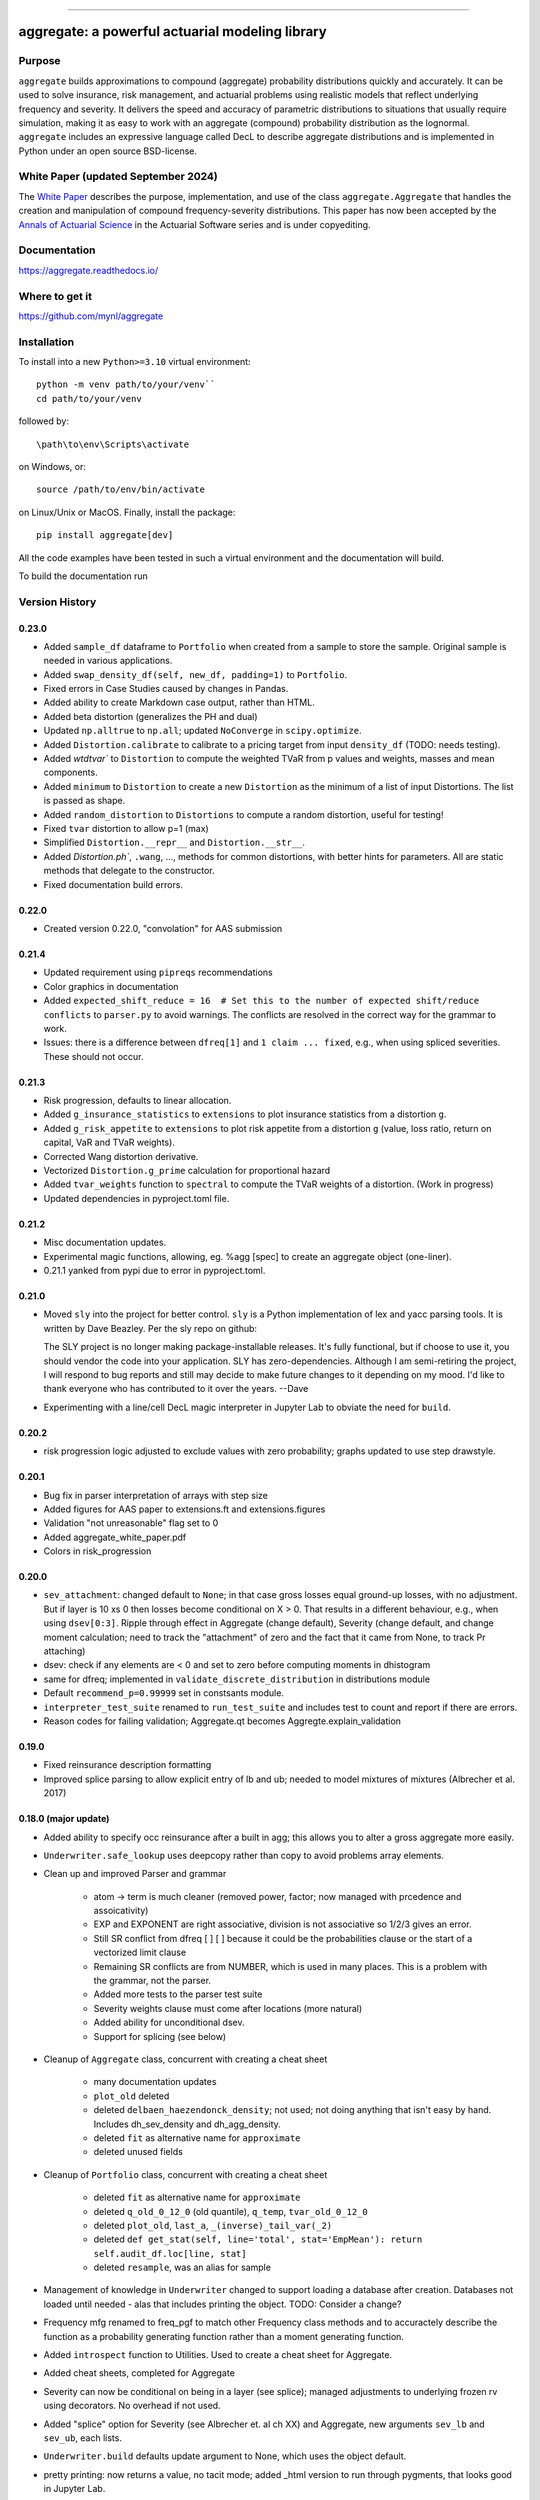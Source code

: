 |  |activity| |doc| |version|
|  |py-versions| |downloads|
|  |license| |packages| |zenodo|

-----

aggregate: a powerful actuarial modeling library
==================================================

Purpose
-----------

``aggregate`` builds approximations to compound (aggregate) probability distributions quickly and accurately.
It can be used to solve insurance, risk management, and actuarial problems using realistic models that reflect
underlying frequency and severity. It delivers the speed and accuracy of parametric distributions to situations
that usually require simulation, making it as easy to work with an aggregate (compound) probability distribution
as the lognormal. ``aggregate`` includes an expressive language called DecL to describe aggregate distributions
and is implemented in Python under an open source BSD-license.

White Paper (updated September 2024)
-------------------------------------

The `White Paper <https://github.com/mynl/aggregate/blob/master/cheat-sheets/aggregate_accepted_2024-05-30.pdf>`_ describes
the purpose, implementation, and use of the class ``aggregate.Aggregate`` that
handles the creation and manipulation of compound frequency-severity distributions. This paper has now
been accepted by the `Annals of Actuarial Science <https://www.cambridge.org/core/journals/annals-of-actuarial-science>`_
in the Actuarial Software series and is under copyediting.

Documentation
-------------

https://aggregate.readthedocs.io/


Where to get it
---------------

https://github.com/mynl/aggregate


Installation
------------

To install into a new ``Python>=3.10`` virtual environment::

    python -m venv path/to/your/venv``
    cd path/to/your/venv

followed by::

    \path\to\env\Scripts\activate

on Windows, or::

    source /path/to/env/bin/activate

on Linux/Unix or MacOS. Finally, install the package::

    pip install aggregate[dev]

All the code examples have been tested in such a virtual environment and the documentation will build.

To build the documentation run

Version History
-----------------

0.23.0
~~~~~~~~~~

* Added ``sample_df`` dataframe to ``Portfolio`` when created from a sample
  to store the sample. Original sample is needed in various applications.
* Added ``swap_density_df(self, new_df, padding=1)`` to ``Portfolio``.
* Fixed errors in Case Studies caused by changes in Pandas.
* Added ability to create Markdown case output, rather than HTML.
* Added beta distortion (generalizes the PH and dual)
* Updated ``np.alltrue`` to ``np.all``; updated ``NoConverge`` in ``scipy.optimize``.
* Added ``Distortion.calibrate`` to calibrate to a pricing target from input ``density_df`` (TODO: needs testing).
* Added `wtdtvar`` to ``Distortion`` to compute the weighted TVaR from p values and weights,
  masses and mean components.
* Added ``minimum`` to ``Distortion`` to create a new ``Distortion`` as the minimum of a list of input Distortions. The list is passed as shape.
* Added ``random_distortion`` to ``Distortions`` to compute a random distortion, useful
  for testing!
* Fixed ``tvar`` distortion to allow p=1 (max)
* Simplified ``Distortion.__repr__`` and ``Distortion.__str__``.
* Added `Distortion.ph``, ``.wang``, ...,  methods for common distortions, with better
  hints for parameters. All are static methods that delegate to the constructor.
* Fixed documentation build errors.

0.22.0
~~~~~~~~~~

* Created version 0.22.0, "convolation" for AAS submission

0.21.4
~~~~~~~~

* Updated requirement using ``pipreqs`` recommendations
* Color graphics in documentation
* Added ``expected_shift_reduce = 16  # Set this to the number of expected shift/reduce conflicts`` to ``parser.py``
  to avoid warnings. The conflicts are resolved in the correct way for the grammar to work.
* Issues: there is a difference between ``dfreq[1]`` and ``1 claim ... fixed``, e.g.,
  when using spliced severities. These should not  occur.


0.21.3
~~~~~~~~

* Risk progression, defaults to linear allocation.
* Added ``g_insurance_statistics`` to ``extensions`` to plot insurance statistics from a distortion ``g``.
* Added ``g_risk_appetite`` to ``extensions`` to plot risk appetite from a distortion ``g`` (value, loss ratio,
  return on capital, VaR and TVaR weights).
* Corrected Wang distortion derivative.
* Vectorized ``Distortion.g_prime`` calculation for proportional hazard
* Added ``tvar_weights`` function to ``spectral`` to compute the TVaR weights of a distortion. (Work in progress)
* Updated dependencies in pyproject.toml file.

0.21.2
~~~~~~~~

* Misc documentation updates.
* Experimental magic functions, allowing, eg. %agg [spec] to create an aggregate object (one-liner).
* 0.21.1 yanked from pypi due to error in pyproject.toml.

0.21.0
~~~~~~~~~

* Moved ``sly`` into the project for better control.  ``sly`` is a Python implementation of lex and yacc parsing tools.
  It is written by Dave Beazley. Per the sly repo on github:

  The SLY project is no longer making package-installable releases. It's fully functional, but if choose to use it,
  you should vendor the code into your application. SLY has zero-dependencies. Although I am semi-retiring the project,
  I will respond to bug reports and still may decide to make future changes to it depending on my mood.
  I'd like to thank everyone who has contributed to it over the years. --Dave

* Experimenting with a line/cell DecL magic interpreter in Jupyter Lab to obviate the
  need for ``build``.

0.20.2
~~~~~~~~~

* risk progression logic adjusted to exclude values with zero probability; graphs
  updated to use step drawstyle.

0.20.1
~~~~~~~

* Bug fix in parser interpretation of arrays with step size
* Added figures for AAS paper to extensions.ft and extensions.figures
* Validation "not unreasonable" flag set to 0
* Added aggregate_white_paper.pdf
* Colors in risk_progression

0.20.0
~~~~~~~

* ``sev_attachment``: changed default to ``None``; in that case gross losses equal
  ground-up losses, with no adjustment. But if layer is 10 xs 0 then losses
  become conditional on X > 0. That results in a different behaviour, e.g.,
  when using ``dsev[0:3]``. Ripple through effect in Aggregate (change default),
  Severity (change default, and change moment calculation; need to track the "attachment"
  of zero and the fact that it came from None, to track Pr attaching)
* dsev: check if any elements are < 0 and set to zero before computing moments
  in dhistogram
* same for dfreq; implemented in ``validate_discrete_distribution`` in distributions module
* Default ``recommend_p=0.99999`` set in constsants module.
* ``interpreter_test_suite`` renamed to ``run_test_suite`` and includes test
  to count and report if there are errors.
* Reason codes for failing validation; Aggregate.qt becomes Aggregte.explain_validation

0.19.0
~~~~~~~

* Fixed reinsurance description formatting
* Improved splice parsing to allow explicit entry of lb and ub; needed to
  model mixtures of mixtures (Albrecher et al. 2017)

0.18.0 (major update)
~~~~~~~~~~~~~~~~~~~~~~~

* Added ability to specify occ reinsurance after a built in agg; this
  allows you to alter a gross aggregate more easily.
* ``Underwriter.safe_lookup`` uses deepcopy rather than copy to avoid
  problems array elements.
* Clean up and improved Parser and grammar

    - atom -> term is much cleaner (removed power, factor; now
      managed with prcedence and assoicativity)
    - EXP and EXPONENT are right
      associative, division is not associative so 1/2/3 gives an error.
    - Still SR conflict from dfreq [ ] [  ] because it could be the
      probabilities clause or the start of a vectorized limit clause
    - Remaining SR conflicts are from NUMBER, which is used in many
      places. This is a problem with the grammar, not the parser.
    - Added more tests to the parser test suite
    - Severity weights clause must come after locations (more natural)
    - Added ability for unconditional dsev.
    - Support for splicing (see below)

* Cleanup of ``Aggregate`` class, concurrent with creating a cheat sheet

    - many documentation updates
    - ``plot_old`` deleted
    - deleted ``delbaen_haezendonck_density``; not used; not doing anything
      that isn't easy by hand. Includes dh_sev_density and dh_agg_density.
    - deleted ``fit`` as alternative name for ``approximate``
    - deleted unused fields

* Cleanup of ``Portfolio`` class, concurrent with creating a cheat sheet

    - deleted ``fit`` as alternative name for ``approximate``
    - deleted ``q_old_0_12_0`` (old quantile), ``q_temp``, ``tvar_old_0_12_0``
    - deleted ``plot_old``, ``last_a``, ``_(inverse)_tail_var(_2)``
    - deleted ``def get_stat(self, line='total', stat='EmpMean'): return self.audit_df.loc[line, stat]``
    - deleted ``resample``, was an alias for sample

* Management of knowledge in ``Underwriter`` changed to support loading
  a database after creation. Databases not loaded until needed - alas
  that includes printing the object. TODO: Consider a change?
* Frequency mfg renamed to freq_pgf to match other Frequency class methods and
  to accuractely describe the function as a probability generating function
  rather than a moment generating function.
* Added ``introspect`` function to Utilities. Used to create a cheat sheet
  for Aggregate.
* Added cheat sheets, completed for Aggregate
* Severity can now be conditional on being in a layer (see splice); managed
  adjustments to underlying frozen rv using decorators. No overhead if not
  used.
* Added "splice" option for Severity (see Albrecher et. al ch XX) and Aggregate,
  new arguments ``sev_lb`` and ``sev_ub``, each lists.
* ``Underwriter.build`` defaults update argument to None, which uses the object default.
* pretty printing: now returns a value, no tacit mode; added _html version to
  run through pygments, that looks good in Jupyter Lab.

0.17.1
~~~~~~~~

* Adjusted pyproject.toml
* pygments lexer tweaks
* Simplified grammar: % and inf now handled as part of resolving NUMBER; still 16 = 5 * 3 + 1 SR conflicts
* Reading databases on demand in Underwriter, resulting in faster object creation
* Creating and testing exsitance of subdirectories in Undewriter on demand using properties
* Creating directories moved into Extensions __init__.py
* lexer and parser as properties for Underwriter object creation
* Default ``recommend_p`` changed from 0.999 to 0.99999.
* ``recommend_bucket`` now uses ``p=max(p, 1-1e-8)`` if severity is unlimited.


0.17.0 (July 2023)
~~~~~~~~~~~~~~~~~~~~

* ``more`` added as a proper method
* Fixed debugfile in parser.py which stops installation if not None (need to
  enure the directory exists)
* Fixed build and MANIFEST to remove build warning
* parser: semicolon no longer mapped to newline; it is now used to provide hints
  notes
* ``recommend_bucket`` uses p=max(p, 1-1e-8) if limit=inf. Default increased from 0.999
  to 0.99999 based on examples; works well for limited severity but not well for unlimited severity.
* Implemented calculation hints in note strings. Format is k=v; pairs; k
  bs, log2, padding, recommend_p, normalize are recognized. If present they are used
  if no arguments are passed explicitly to ``build``.
* Added ``interpreter_test_suite()`` to ``Underwriter`` to run the test suite
* Added ``test_suite_file`` to ``Underwriter`` to return ``Path`` to ``test_suite.agg``` file
* Layers, attachments, and the reinsurance tower can now be ranges, ``[s:f:j]`` syntax

0.16.1 (July 2023)
~~~~~~~~~~~~~~~~~~~~

* IDs can now include dashes: Line-A is a legitimate date
* Include templates and test-cases.agg file in the distribution
* Fixed mixed severity / limit profile interaction. Mixtures now work with
  exposure defined by losses and premium (as opposed to just claim count),
  correctly account for excess layers (which requires re-weighting the
  mixture components). Involves fixing the ground up severity and using it
  to adjust weights first. Then, by layer, figure the severity and convert
  exposure to claim count if necessary. Cases where there is no loss in the
  layer (high layer from low mean / low vol componet) replace by zero. Use
  logging level 20 for more details.
* Added ``more`` function to ``Portfolio``, ``Aggregate`` and ``Underwriter`` classes.
  Given a regex it returns all methods and attributes matching. It tries to call a method
  with no arguments and reports the answer. ``more`` is defined in utilities
  and can be applied to any object.
* Moved work of ``qt`` from utilities into ``Aggregate``` (where it belongs).
  Retained ``qt`` for backwards compatibility.
* Parser: power <- atom ** factor to power <- factor ** factor to allow (1/2)**(3/4)
* ``random` module renamed `random_agg`` to avoid conflict with Python ``random``
* Implemented exact moments for exponential (special case of gamma) because
  MED is a common distribution and computing analytic moments is very time
  consuming for large mixtures.
* Added ZM and ZT examples to test_cases.agg; adjusted Portfolio examples to
  be on one line so they run through interpreter_file tests.

0.16.0 (June 2023)
~~~~~~~~~~~~~~~~~~~~

* Implemented ZM and ZT distributions using decorators!
* Added panjer_ab to Frequency, reports a and b values, p_k = (a + b / k) p_{k-1}. These values can be tested
  by computing implied a and b values from r_k = k p_k / p_{k-1} = ak + b; diff r_k = a and b is an easy
  computation.
* Added freq_dist(log2) option to Freq to return the frequency distribution stand-alone
* Added negbin frequency where freq_a equals the variance multiplier


0.15.0 (June 2023)
~~~~~~~~~~~~~~~~~~~~

* Added pygments lexer for decl (called agg, agregate, dec, or decl)
* Added to the documentation
* using pygments style in ``pprint_ex`` html mode
* removed old setup scripts and files and stack.md

0.14.1 (June 2023)
~~~~~~~~~~~~~~~~~~~~

* Added scripts.py for entry points
* Updated .readthedocs.yaml to build from toml not requirements.txt
* Fixes to documentation
* ``Portfolio.tvar_threshold`` updated to use ``scipy.optimize.bisect``
* Added ``kaplan_meier`` to ``utilities`` to compute product limit estimator survival
  function from censored data. This applies to a loss listing with open (censored)
  and closed claims.
* doc to docs []
* Enhanced ``make_var_tvar`` for cases where all probabilities are equal, using linspace rather
  than cumsum.

0.13.0 (June 4, 2023)
~~~~~~~~~~~~~~~~~~~~~~~

* Updated ``Portfolio.price`` to implement ``allocation='linear'`` and
  allow a dictionary of distortions
* ``ordered='strict'`` default for ``Portfolio.calibrate_distortions``
* Pentagon can return a namedtuple and solve does not return a dataframe (it has no return value)
* Added random.py module to hold random state. Incorporated into

    - Utilities: Iman Conover (ic_noise permuation) and rearrangement algorithms
    - ``Portfolio`` sample
    - ``Aggregate`` sample
    - Spectral ``bagged_distortion``

* ``Portfolio`` added ``n_units`` property
* ``Portfolio`` simplified ``__repr__``
* Added ``block_iman_conover``  to ``utilitiles``. Note tester code in the documentation. Very Nice! 😁😁😁
* New VaR, quantile and TVaR functions: 1000x speedup and more accurate. Builder function in ``utilities``.
* pyproject.toml project specification, updated build process, now creates whl file rather than egg file.

0.12.0 (May 2023)
~~~~~~~~~~~~~~~~~~~

* ``add_exa_sample`` becomes method of ``Portfolio``
* Added ``create_from_sample`` method to ``Portfolio``
* Added ``bodoff`` method to compute layer capital allocation to ``Portfolio``
* Improved validation error reporting
* ``extensions.samples`` module deleted
* Added ``spectral.approx_ccoc`` to create a ct approx to the CCoC distortion
* ``qdp`` moved to ``utilities`` (describe plus some quantiles)
* Added ``Pentagon`` class in ``extensions``
* Added example use of the Pollaczeck-Khinchine formula, reproducing examples from
  the `actuar`` risk vignette to Ch 5 of the documentation.

Earlier versions
~~~~~~~~~~~~~~~~~~

See github commit notes.

Version numbers follow semantic versioning, MAJOR.MINOR.PATCH:

* MAJOR version changes with incompatible API changes.
* MINOR version changes with added functionality in a backwards compatible manner.
* PATCH version changes with backwards compatible bug fixes.

Issues and Todo
-----------------

* Treatment of zero lb is not consistent with attachment equals zero.
* Flag attempts to use fixed frequency with non-integer expected value.
* Flag attempts to use mixing with inconsistent frequency distribution.

Getting started
---------------

To get started, import ``build``. It provides easy access to all functionality.

Here is a model of the sum of three dice rolls. The DataFrame ``describe`` compares exact mean, CV and skewness with the ``aggregate`` computation for the frequency, severity, and aggregate components. Common statistical functions like the cdf and quantile function are built-in. The whole probability distribution is available in ``a.density_df``.

::

  from aggregate import build, qd
  a = build('agg Dice dfreq [3] dsev [1:6]')
  qd(a)

>>>        E[X] Est E[X]    Err E[X]   CV(X) Est CV(X)   Err CV(X) Skew(X) Est Skew(X)
>>>  X
>>>  Freq     3                            0
>>>  Sev    3.5      3.5           0 0.48795   0.48795 -3.3307e-16       0  2.8529e-15
>>>  Agg   10.5     10.5 -3.3307e-16 0.28172   0.28172 -8.6597e-15       0 -1.5813e-13

::

  print(f'\nProbability sum < 12 = {a.cdf(12):.3f}\nMedian = {a.q(0.5):.0f}')

>>>  Probability sum < 12 = 0.741
>>>  Median = 10


``aggregate`` can use any ``scipy.stats`` continuous random variable as a severity, and
supports all common frequency distributions. Here is a compound-Poisson with lognormal
severity, mean 50 and cv 2.

::

  a = build('agg Example 10 claims sev lognorm 50 cv 2 poisson')
  qd(a)

>>>       E[X] Est E[X]   Err E[X]   CV(X) Est CV(X) Err CV(X)  Skew(X) Est Skew(X)
>>> X
>>> Freq    10                     0.31623                      0.31623
>>> Sev     50   49.888 -0.0022464       2    1.9314 -0.034314       14      9.1099
>>> Agg    500   498.27 -0.0034695 0.70711   0.68235 -0.035007   3.5355      2.2421

::

  # cdf and quantiles
  print(f'Pr(X<=500)={a.cdf(500):.3f}\n0.99 quantile={a.q(0.99)}')

>>> Pr(X<=500)=0.611
>>> 0.99 quantile=1727.125

See the documentation for more examples.

Dependencies
------------

See requirements.txt.

Install from source
--------------------
::

    git clone --no-single-branch --depth 50 https://github.com/mynl/aggregate.git .

    # to test from local machine
    # mkdir /temp/dm
    # cd /temp/dm
    # git clone c:/s/telos/python/aggregate_project
    # cd aggregate_project

    git checkout --force origin/master

    git clean -d -f -f

    python -mvirtualenv ./venv
    # activate the virtual environment

    pip install aggregate[dev]

    # ./venv/Scripts on Windows
    #./venv/bin/python -m pip install --exists-action=w --no-cache-dir -r requirements.txt

    # to create help files
    #./venv/bin/python -m pip install --upgrade --no-cache-dir pip setuptools<58.3.0

    #./venv/bin/python -m pip install --upgrade --no-cache-dir pillow mock==1.0.1 alabaster>=0.7,<0.8,!=0.7.5 commonmark==0.9.1 recommonmark==0.5.0 sphinx<2 sphinx-rtd-theme<0.5 readthedocs-sphinx-ext<2.3 jinja2<3.1.0

    # make the docs script
    python -m pip install --upgrade --no-cache-dir pip setuptools
    python -m pip install --upgrade --no-cache-dir sphinx readthedocs-sphinx-ext
    python -m pip install --upgrade --upgrade-strategy only-if-needed --no-cache-dir .[pyproject.toml,dev]
    cat docs/conf.py

    python -m sphinx -T -b html -d _build/doctrees -D language=en . $READTHEDOCS_OUTPUT/html
    python -m sphinx -T -b latex -d _build/doctrees -D language=en . $READTHEDOCS_OUTPUT/pdf

    cat latexmkrc
    latexmk -r latexmkrc -pdf -f -dvi- -ps- -jobname=aggregate -interaction=nonstopmode

Note: options from readthedocs.org script.

License
-------

BSD 3 licence.

Help and contributions
-------------------------

Limited help available. Email me at help@aggregate.capital.

All contributions, bug reports, bug fixes, documentation improvements,
enhancements and ideas are welcome. Create a pull request on github and/or
email me.

Social media: https://www.reddit.com/r/AggregateDistribution/.


.. substitutions

.. |downloads| image:: https://img.shields.io/pypi/dm/aggregate.svg
    :target: https://pepy.tech/project/aggregate
    :alt: Downloads

.. |stars| image:: https://img.shields.io/github/stars/mynl/aggregate.svg
    :target: https://github.com/mynl/aggregate/stargazers
    :alt: Github stars

.. |forks| image:: https://img.shields.io/github/forks/mynl/aggregate.svg
    :target: https://github.com/mynl/aggregate/network/members
    :alt: Github forks

.. |contributors| image:: https://img.shields.io/github/contributors/mynl/aggregate.svg
    :target: https://github.com/mynl/aggregate/graphs/contributors
    :alt: Contributors

.. |version| image:: https://img.shields.io/pypi/v/aggregate.svg?label=pypi
    :target: https://pypi.org/project/aggregate
    :alt: Latest version

.. |activity| image:: https://img.shields.io/github/commit-activity/m/mynl/aggregate
   :target: https://github.com/mynl/aggregate
   :alt: Latest Version

.. |py-versions| image:: https://img.shields.io/pypi/pyversions/aggregate.svg
    :alt: Supported Python versions

.. |license| image:: https://img.shields.io/pypi/l/aggregate.svg
    :target: https://github.com/mynl/aggregate/blob/master/LICENSE
    :alt: License

.. |packages| image:: https://repology.org/badge/tiny-repos/python:aggregate.svg
    :target: https://repology.org/metapackage/python:aggregate/versions
    :alt: Binary packages

.. |doc| image:: https://readthedocs.org/projects/aggregate/badge/?version=latest
    :target: https://aggregate.readthedocs.io/en/latest/
    :alt: Documentation Status

.. |zenodo| image:: https://zenodo.org/badge/DOI/10.5281/zenodo.10557199.svg
    :target: https://zenodo.org/records/10557199
    :alt: Zenodo DOI
